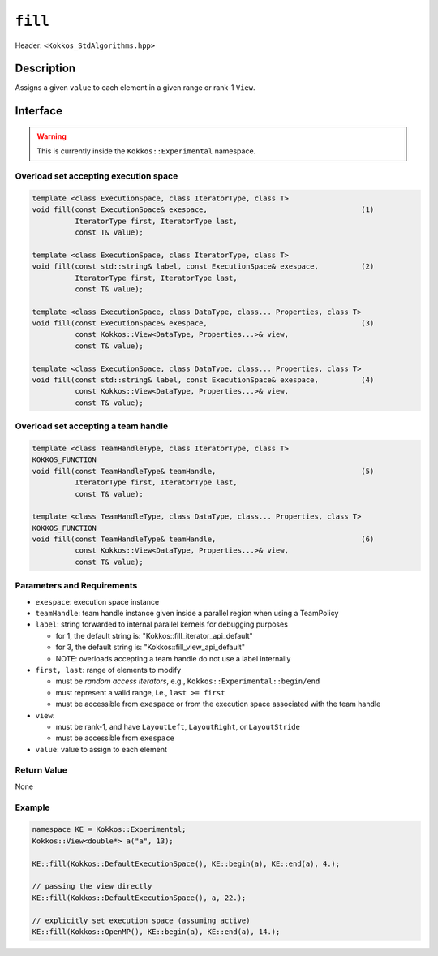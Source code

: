 
``fill``
=========

Header: ``<Kokkos_StdAlgorithms.hpp>``

Description
-----------

Assigns a given ``value`` to each element in a given range or rank-1 ``View``.


Interface
---------

.. warning:: This is currently inside the ``Kokkos::Experimental`` namespace.


Overload set accepting execution space
~~~~~~~~~~~~~~~~~~~~~~~~~~~~~~~~~~~~~~

.. code-block:: cpp

   template <class ExecutionSpace, class IteratorType, class T>
   void fill(const ExecutionSpace& exespace,                                    (1)
             IteratorType first, IteratorType last,
             const T& value);

   template <class ExecutionSpace, class IteratorType, class T>
   void fill(const std::string& label, const ExecutionSpace& exespace,          (2)
             IteratorType first, IteratorType last,
             const T& value);

   template <class ExecutionSpace, class DataType, class... Properties, class T>
   void fill(const ExecutionSpace& exespace,                                    (3)
             const Kokkos::View<DataType, Properties...>& view,
             const T& value);

   template <class ExecutionSpace, class DataType, class... Properties, class T>
   void fill(const std::string& label, const ExecutionSpace& exespace,          (4)
             const Kokkos::View<DataType, Properties...>& view,
             const T& value);

Overload set accepting a team handle
~~~~~~~~~~~~~~~~~~~~~~~~~~~~~~~~~~~~

.. versionadded:: 4.2

.. code-block:: cpp

   template <class TeamHandleType, class IteratorType, class T>
   KOKKOS_FUNCTION
   void fill(const TeamHandleType& teamHandle,                                  (5)
             IteratorType first, IteratorType last,
             const T& value);

   template <class TeamHandleType, class DataType, class... Properties, class T>
   KOKKOS_FUNCTION
   void fill(const TeamHandleType& teamHandle,                                  (6)
             const Kokkos::View<DataType, Properties...>& view,
             const T& value);


Parameters and Requirements
~~~~~~~~~~~~~~~~~~~~~~~~~~~

- ``exespace``: execution space instance

- ``teamHandle``: team handle instance given inside a parallel region when using a TeamPolicy

- ``label``: string forwarded to internal parallel kernels for debugging purposes

  - for 1, the default string is: "Kokkos::fill_iterator_api_default"

  - for 3, the default string is: "Kokkos::fill_view_api_default"

  - NOTE: overloads accepting a team handle do not use a label internally

- ``first, last``: range of elements to modify

  - must be *random access iterators*, e.g., ``Kokkos::Experimental::begin/end``

  - must represent a valid range, i.e., ``last >= first``

  - must be accessible from ``exespace`` or from the execution space associated with the team handle

- ``view``:

  - must be rank-1, and have ``LayoutLeft``, ``LayoutRight``, or ``LayoutStride``

  - must be accessible from ``exespace``

- ``value``: value to assign to each element


Return Value
~~~~~~~~~~~~

None

Example
~~~~~~~~~~~~

.. code-block:: cpp

   namespace KE = Kokkos::Experimental;
   Kokkos::View<double*> a("a", 13);

   KE::fill(Kokkos::DefaultExecutionSpace(), KE::begin(a), KE::end(a), 4.);

   // passing the view directly
   KE::fill(Kokkos::DefaultExecutionSpace(), a, 22.);

   // explicitly set execution space (assuming active)
   KE::fill(Kokkos::OpenMP(), KE::begin(a), KE::end(a), 14.);

